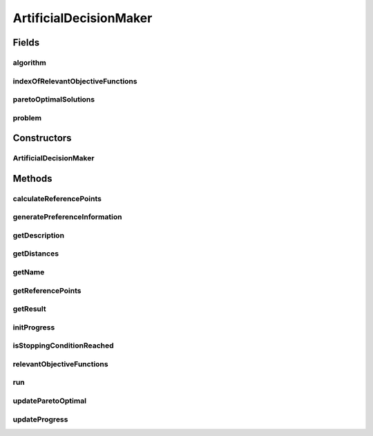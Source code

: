 .. java:import:: org.uma.jmetal.algorithm Algorithm

.. java:import:: org.uma.jmetal.algorithm InteractiveAlgorithm

.. java:import:: org.uma.jmetal.problem Problem

.. java:import:: java.util ArrayList

.. java:import:: java.util List

ArtificialDecisionMaker
=======================

.. java:package:: org.uma.jmetal.util.artificialdecisionmaker
   :noindex:

.. java:type:: public abstract class ArtificialDecisionMaker<S, R> implements Algorithm<R>

Fields
------
algorithm
^^^^^^^^^

.. java:field:: protected InteractiveAlgorithm<S, R> algorithm
   :outertype: ArtificialDecisionMaker

indexOfRelevantObjectiveFunctions
^^^^^^^^^^^^^^^^^^^^^^^^^^^^^^^^^

.. java:field:: protected List<Integer> indexOfRelevantObjectiveFunctions
   :outertype: ArtificialDecisionMaker

paretoOptimalSolutions
^^^^^^^^^^^^^^^^^^^^^^

.. java:field:: protected List<S> paretoOptimalSolutions
   :outertype: ArtificialDecisionMaker

problem
^^^^^^^

.. java:field:: protected Problem<S> problem
   :outertype: ArtificialDecisionMaker

Constructors
------------
ArtificialDecisionMaker
^^^^^^^^^^^^^^^^^^^^^^^

.. java:constructor:: public ArtificialDecisionMaker(Problem<S> problem, InteractiveAlgorithm<S, R> algorithm)
   :outertype: ArtificialDecisionMaker

Methods
-------
calculateReferencePoints
^^^^^^^^^^^^^^^^^^^^^^^^

.. java:method:: protected abstract List<Double> calculateReferencePoints(List<Integer> indexOfRelevantObjectiveFunctions, R front, List<S> paretoOptimalSolutions)
   :outertype: ArtificialDecisionMaker

generatePreferenceInformation
^^^^^^^^^^^^^^^^^^^^^^^^^^^^^

.. java:method:: protected abstract List<Double> generatePreferenceInformation()
   :outertype: ArtificialDecisionMaker

getDescription
^^^^^^^^^^^^^^

.. java:method:: @Override public String getDescription()
   :outertype: ArtificialDecisionMaker

getDistances
^^^^^^^^^^^^

.. java:method:: public abstract List<Double> getDistances()
   :outertype: ArtificialDecisionMaker

getName
^^^^^^^

.. java:method:: @Override public String getName()
   :outertype: ArtificialDecisionMaker

getReferencePoints
^^^^^^^^^^^^^^^^^^

.. java:method:: public abstract List<Double> getReferencePoints()
   :outertype: ArtificialDecisionMaker

getResult
^^^^^^^^^

.. java:method:: @Override public R getResult()
   :outertype: ArtificialDecisionMaker

initProgress
^^^^^^^^^^^^

.. java:method:: protected abstract void initProgress()
   :outertype: ArtificialDecisionMaker

isStoppingConditionReached
^^^^^^^^^^^^^^^^^^^^^^^^^^

.. java:method:: protected abstract boolean isStoppingConditionReached()
   :outertype: ArtificialDecisionMaker

relevantObjectiveFunctions
^^^^^^^^^^^^^^^^^^^^^^^^^^

.. java:method:: protected abstract List<Integer> relevantObjectiveFunctions(R front)
   :outertype: ArtificialDecisionMaker

run
^^^

.. java:method:: @Override public void run()
   :outertype: ArtificialDecisionMaker

updateParetoOptimal
^^^^^^^^^^^^^^^^^^^

.. java:method:: protected abstract void updateParetoOptimal(R front, List<S> paretoOptimalSolutions)
   :outertype: ArtificialDecisionMaker

updateProgress
^^^^^^^^^^^^^^

.. java:method:: protected abstract void updateProgress()
   :outertype: ArtificialDecisionMaker

